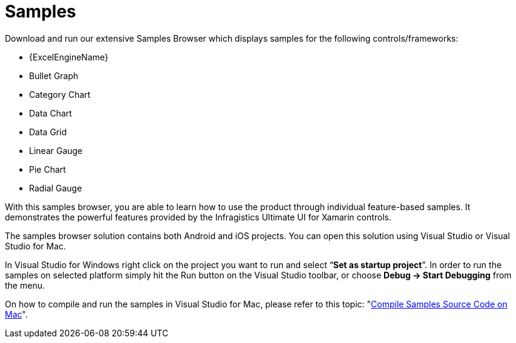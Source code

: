 ﻿////
|metadata|
{
    "name": "xamarin-samples",
    "controlName": [],
    "tags": [],
    "guid": "c9440732-d400-48ca-b652-e73ded16274f",
    "buildFlags": [],
    "createdOn": "2015-09-23T20:39:17.4464668Z"
}
|metadata|
////

= Samples

Download and run our extensive Samples Browser which displays samples for the following controls/frameworks:

* {ExcelEngineName}
* Bullet Graph
* Category Chart
* Data Chart
* Data Grid
* Linear Gauge
* Pie Chart
* Radial Gauge

With this samples browser, you are able to learn how to use the product through individual feature-based samples. It demonstrates the powerful features provided by the Infragistics Ultimate UI for Xamarin controls.

The samples browser solution contains both Android and iOS projects. You can open this solution using Visual Studio or Visual Studio for Mac.

In Visual Studio for Windows right click on the project you want to run and select “*Set as startup project*”. In order to run the samples on selected platform simply hit the Run button on the Visual Studio toolbar, or choose *Debug -> Start Debugging* from the menu.

On how to compile and run the samples in Visual Studio for Mac, please refer to this topic: "link:xamarin-samples-mac.html[Compile Samples Source Code on Mac]".
